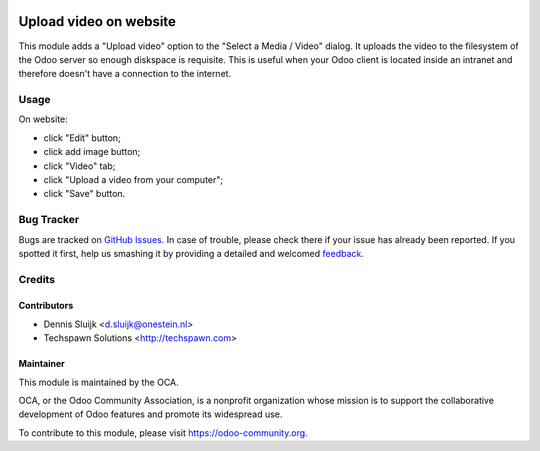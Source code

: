.. image:: https://img.shields.io/badge/licence-AGPL--3-blue.svg
   :target: http://www.gnu.org/licenses/agpl-3.0-standalone.html
   :alt: License: AGPL-3

=======================
Upload video on website
=======================

This module adds a "Upload video" option to the "Select a Media / Video" 
dialog. It uploads the video to the filesystem of the Odoo server so 
enough diskspace is requisite. This is useful when your Odoo client 
is located inside an intranet and therefore doesn't have a connection 
to the internet.

Usage
=====

On website:

* click "Edit" button;
* click add image button;
* click "Video" tab;
* click "Upload a video from your computer";
* click "Save" button.

 
Bug Tracker
===========

Bugs are tracked on `GitHub Issues
<https://github.com/OCA/website/issues>`_. In case of trouble, please
check there if your issue has already been reported. If you spotted it first,
help us smashing it by providing a detailed and welcomed `feedback
<https://github.com/OCA/
website/issues/new?body=module:%20
website_calendar_snippet%0Aversion:%20
8.0%0A%0A**Steps%20to%20reproduce**%0A-%20...%0A%0A**Current%20behavior**%0A%0A**Expected%20behavior**>`_.

Credits
=======

Contributors
------------

* Dennis Sluijk <d.sluijk@onestein.nl>
* Techspawn Solutions <http://techspawn.com>

Maintainer
----------

.. image:: https://odoo-community.org/logo.png
   :alt: Odoo Community Association
   :target: https://odoo-community.org

This module is maintained by the OCA.

OCA, or the Odoo Community Association, is a nonprofit organization whose
mission is to support the collaborative development of Odoo features and
promote its widespread use.

To contribute to this module, please visit https://odoo-community.org.
